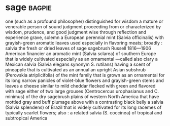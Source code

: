 * sage :bagpie:
one (such as a profound philosopher) distinguished for wisdom
a mature or venerable person of sound judgment
proceeding from or characterized by wisdom, prudence, and good judgment
wise through reflection and experience
grave, solemn
a European perennial mint (Salvia officinalis) with grayish-green aromatic leaves used especially in flavoring meats; broadly : salvia
the fresh or dried leaves of sage
sagebrush
Russell 1816—1906 American financier
an aromatic mint (Salvia sclarea) of southern Europe that is widely cultivated especially as an ornamental —called also clary
a Mexican salvia (Salvia elegans synonym S. rutilans) having a scent of pineapple that is cultivated as an annual
an upright Asian subshrub (Perovskia atriplicifolia) of the mint family that is grown as an ornamental for its long narrow panicles of violet-blue flowers and grayish-green stems and leaves
a cheese similar to mild cheddar flecked with green and flavored with sage
either of two large grouses (Centrocercus urophasianus and C. minimus) of the dry sagebrush plains of western North America that have mottled gray and buff plumage above with a contrasting black belly
a salvia (Salvia splendens) of Brazil that is widely cultivated for its long racemes of typically scarlet flowers; also : a related salvia (S. coccinea) of tropical and subtropical America
